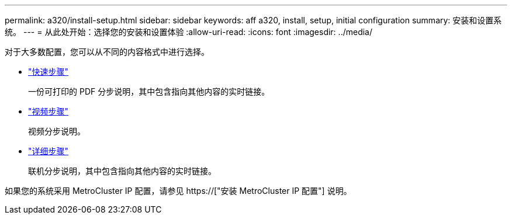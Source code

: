 ---
permalink: a320/install-setup.html 
sidebar: sidebar 
keywords: aff a320, install, setup, initial configuration 
summary: 安装和设置系统。 
---
= 从此处开始：选择您的安装和设置体验
:allow-uri-read: 
:icons: font
:imagesdir: ../media/


[role="lead"]
对于大多数配置，您可以从不同的内容格式中进行选择。

* link:../a320/install-quick-guide.html["快速步骤"]
+
一份可打印的 PDF 分步说明，其中包含指向其他内容的实时链接。

* link:../a320/install-videos.html["视频步骤"]
+
视频分步说明。

* link:../a320/install-detailed-guide.html["详细步骤"]
+
联机分步说明，其中包含指向其他内容的实时链接。



如果您的系统采用 MetroCluster IP 配置，请参见 https://["安装 MetroCluster IP 配置"] 说明。
